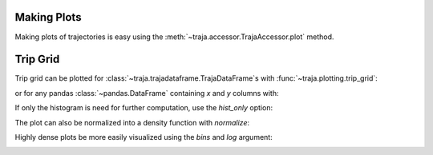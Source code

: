 .. ipython:: python
   :suppress:

   import matplotlib
   import pandas as pd
   orig = matplotlib.rcParams['figure.figsize']
   matplotlib.rcParams['figure.figsize'] = [orig[0] * 1.5, orig[1]]
   import matplotlib.pyplot as plt
   plt.close('all')


Making Plots
============

Making plots of trajectories is easy using the :meth:`~traja.accessor.TrajaAccessor.plot` method.

Trip Grid
=========

Trip grid can be plotted for :class:`~traja.trajadataframe.TrajaDataFrame`s with :func:`~traja.plotting.trip_grid`:

.. ipython:: python

    import traja
    import matplotlib.pyplot as plt

    df = traja.TrajaDataFrame({'x':range(10),'y':range(10)})
    df.traja.trip_grid()

or for any pandas :class:`~pandas.DataFrame` containing `x` and `y` columns with:

.. ipython:: python

    from traja import trip_grid

    df = pd.DataFrame({'x':range(10),'y':range(10)})
    hist, image = trip_grid(df)

If only the histogram is need for further computation, use the `hist_only` option:

.. ipython:: python

    hist, _ = trip_grid(df, hist_only=True)

The plot can also be normalized into a density function with `normalize`:

.. ipython:: python

    hist, _ = trip_grid(df, normalize=True)

Highly dense plots be more easily visualized using the `bins` and `log` argument:

.. ipython:: python

    from traja import generate

    df = generate(1000)
    df.traja.trip_grid(bins=30, log=True)

.. image:: .. image:: https://raw.githubusercontent.com/justinshenk/traja/master/docs/source/_static/trip_grid.png